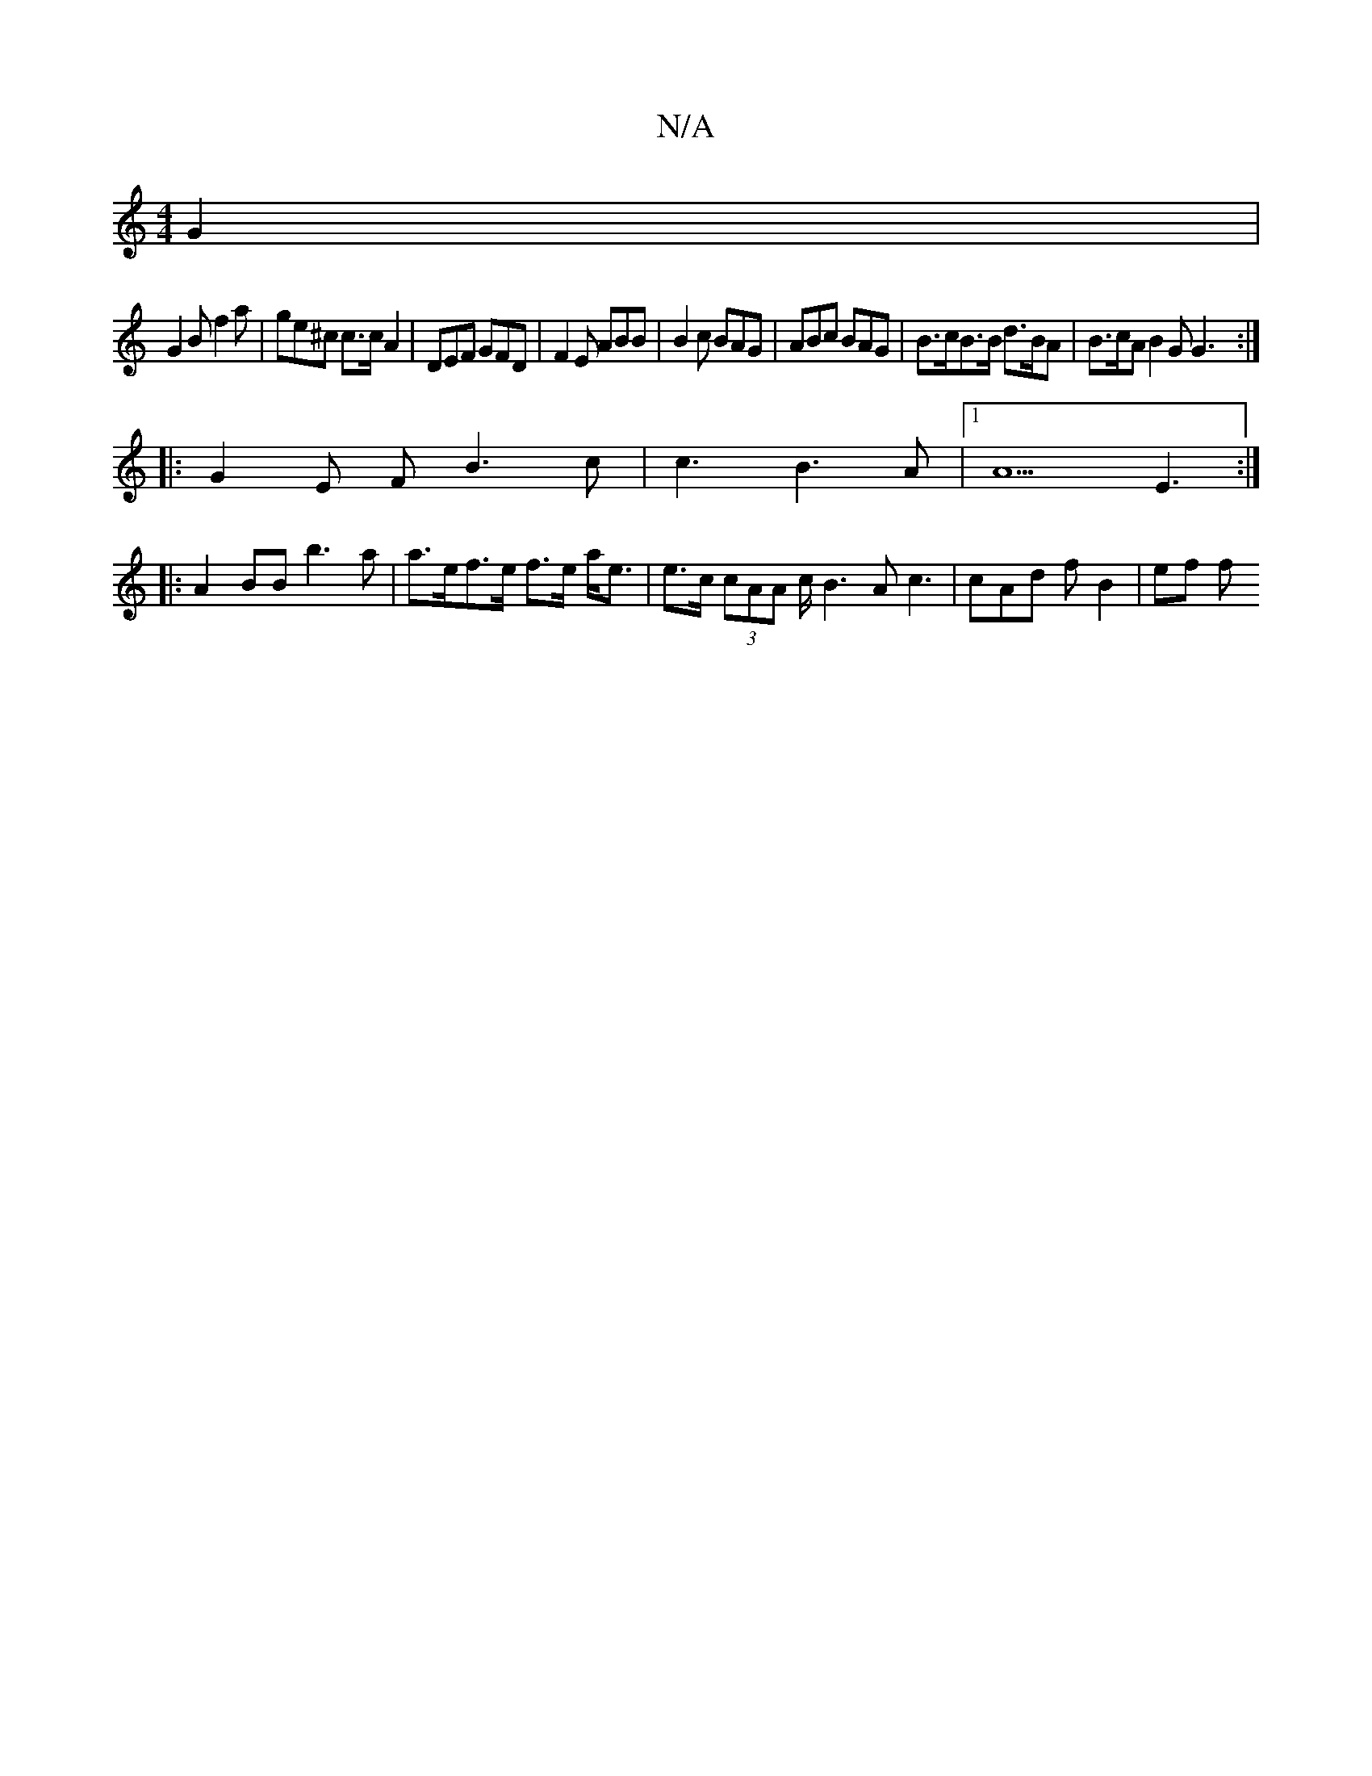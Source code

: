 X:1
T:N/A
M:4/4
R:N/A
K:Cmajor
G2 |
G2 B f2a | ge^c c>cA2 | DEF GFD | F2 E ABB | B2c BAG | ABc BAG | B>cB>B d>BA|B>cA B2G G3 :|
|: G2E F B3 c | c3 B3 A |1 A5 E3 :|
|:A2 BB b3a | a>ef>e f>e a<e | e>c (3cAA c<B2A c3 | cAd fB2 | ef f 